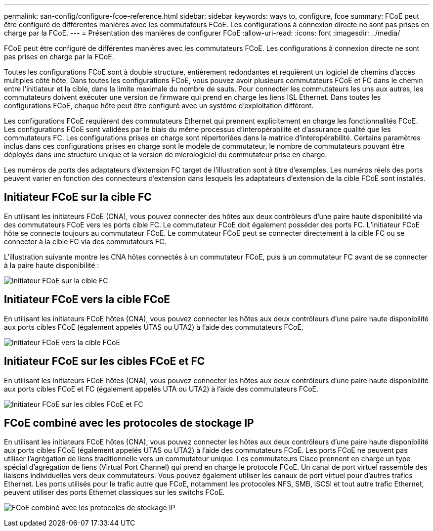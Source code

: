 ---
permalink: san-config/configure-fcoe-reference.html 
sidebar: sidebar 
keywords: ways to, configure, fcoe 
summary: FCoE peut être configuré de différentes manières avec les commutateurs FCoE. Les configurations à connexion directe ne sont pas prises en charge par la FCoE. 
---
= Présentation des manières de configurer FCoE
:allow-uri-read: 
:icons: font
:imagesdir: ../media/


[role="lead"]
FCoE peut être configuré de différentes manières avec les commutateurs FCoE. Les configurations à connexion directe ne sont pas prises en charge par la FCoE.

Toutes les configurations FCoE sont à double structure, entièrement redondantes et requièrent un logiciel de chemins d'accès multiples côté hôte. Dans toutes les configurations FCoE, vous pouvez avoir plusieurs commutateurs FCoE et FC dans le chemin entre l'initiateur et la cible, dans la limite maximale du nombre de sauts. Pour connecter les commutateurs les uns aux autres, les commutateurs doivent exécuter une version de firmware qui prend en charge les liens ISL Ethernet. Dans toutes les configurations FCoE, chaque hôte peut être configuré avec un système d'exploitation différent.

Les configurations FCoE requièrent des commutateurs Ethernet qui prennent explicitement en charge les fonctionnalités FCoE. Les configurations FCoE sont validées par le biais du même processus d'interopérabilité et d'assurance qualité que les commutateurs FC. Les configurations prises en charge sont répertoriées dans la matrice d'interopérabilité. Certains paramètres inclus dans ces configurations prises en charge sont le modèle de commutateur, le nombre de commutateurs pouvant être déployés dans une structure unique et la version de micrologiciel du commutateur prise en charge.

Les numéros de ports des adaptateurs d'extension FC target de l'illustration sont à titre d'exemples. Les numéros réels des ports peuvent varier en fonction des connecteurs d'extension dans lesquels les adaptateurs d'extension de la cible FCoE sont installés.



== Initiateur FCoE sur la cible FC

En utilisant les initiateurs FCoE (CNA), vous pouvez connecter des hôtes aux deux contrôleurs d'une paire haute disponibilité via des commutateurs FCoE vers les ports cible FC. Le commutateur FCoE doit également posséder des ports FC. L'initiateur FCoE hôte se connecte toujours au commutateur FCoE. Le commutateur FCoE peut se connecter directement à la cible FC ou se connecter à la cible FC via des commutateurs FC.

L'illustration suivante montre les CNA hôtes connectés à un commutateur FCoE, puis à un commutateur FC avant de se connecter à la paire haute disponibilité :

image:scrn-en-drw-fcoe-dual-2p-targ.png["Initiateur FCoE sur la cible FC"]



== Initiateur FCoE vers la cible FCoE

En utilisant les initiateurs FCoE hôtes (CNA), vous pouvez connecter les hôtes aux deux contrôleurs d'une paire haute disponibilité aux ports cibles FCoE (également appelés UTAS ou UTA2) à l'aide des commutateurs FCoE.

image:scrn_en_drw_fcoe-end-to-end.png["Initiateur FCoE vers la cible FCoE"]



== Initiateur FCoE sur les cibles FCoE et FC

En utilisant les initiateurs FCoE hôtes (CNA), vous pouvez connecter les hôtes aux deux contrôleurs d'une paire haute disponibilité aux ports cibles FCoE et FC (également appelés UTA ou UTA2) à l'aide des commutateurs FCoE.

image:scrn_en_drw_fcoe-mixed.png["Initiateur FCoE sur les cibles FCoE et FC"]



== FCoE combiné avec les protocoles de stockage IP

En utilisant les initiateurs FCoE hôtes (CNA), vous pouvez connecter les hôtes aux deux contrôleurs d'une paire haute disponibilité aux ports cibles FCoE (également appelés UTAS ou UTA2) à l'aide des commutateurs FCoE. Les ports FCoE ne peuvent pas utiliser l'agrégation de liens traditionnelle vers un commutateur unique. Les commutateurs Cisco prennent en charge un type spécial d'agrégation de liens (Virtual Port Channel) qui prend en charge le protocole FCoE. Un canal de port virtuel rassemble des liaisons individuelles vers deux commutateurs. Vous pouvez également utiliser les canaux de port virtuel pour d'autres trafics Ethernet. Les ports utilisés pour le trafic autre que FCoE, notamment les protocoles NFS, SMB, iSCSI et tout autre trafic Ethernet, peuvent utiliser des ports Ethernet classiques sur les switchs FCoE.

image:scrn_en_drw_ip_storage_protocol.png["FCoE combiné avec les protocoles de stockage IP"]

